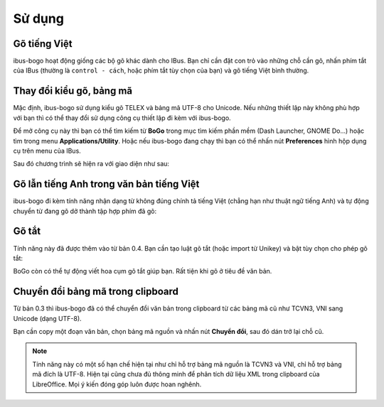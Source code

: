 Sử dụng
=======

Gõ tiếng Việt
-------------
ibus-bogo hoạt động giống các bộ gõ khác dành cho IBus. Bạn chỉ cần đặt
con trỏ vào những chỗ cần gõ, nhấn phím tắt của IBus (thường là
``control - cách``, hoặc phím tắt tùy chọn của bạn) và gõ tiếng Việt bình
thường.

Thay đổi kiểu gõ, bảng mã
-------------------------

Mặc định, ibus-bogo sử dụng kiểu gõ TELEX và bảng mã UTF-8 cho Unicode.
Nếu những thiết lập này không phù hợp với bạn thì có thể thay đổi sử
dụng công cụ thiết lập đi kèm với ibus-bogo.

Để mở công cụ này thì bạn có thể tìm kiếm từ **BoGo** trong mục tìm
kiếm phần mềm (Dash Launcher, GNOME Do...) hoặc tìm trong menu
**Applications/Utility**. Hoặc nếu ibus-bogo đang chạy thì bạn có thể
nhấn nút **Preferences** hình hộp dụng cụ trên menu của IBus.

.. image:: _static/img/ibus_menu.png
   :align: center

Sau đó chương trình sẽ hiện ra với giao diện như sau:

.. image:: _static/img/settings.png
   :align: center

Gõ lẫn tiếng Anh trong văn bản tiếng Việt
-----------------------------------------

ibus-bogo đi kèm tính năng nhận dạng từ không đúng chính tả tiếng Việt
(chẳng hạn như thuật ngữ tiếng Anh) và tự động chuyển từ đang gõ dở
thành tập hợp phím đã gõ:

.. image:: _static/img/skip_non_vietnamese.gif
   :align: center

Gõ tắt
------

Tính năng này đã được thêm vào từ bản 0.4. Bạn cần tạo luật gõ tắt
(hoặc import từ Unikey) và bật tùy chọn cho phép gõ tắt:

.. image:: _static/img/text_expansion.png
   :align: center

BoGo còn có thể tự động viết hoa cụm gõ tắt giúp bạn. Rất tiện khi
gõ ở tiêu đề văn bản.

.. image:: _static/img/auto_capitalize.gif
   :align: center

Chuyển đổi bảng mã trong clipboard
----------------------------------

Từ bản 0.3 thì ibus-bogo đã có thể chuyển đổi văn bản trong clipboard từ
các bảng mã cũ như TCVN3, VNI sang Unicode (dạng UTF-8).

.. image:: _static/img/converter.png
   :align: center

Bạn cần copy một đoạn văn bản, chọn bảng mã nguồn và nhấn nút
**Chuyển đổi**, sau đó dán trở lại chỗ cũ.

.. note::

   Tính năng này có một số hạn chế hiện tại như chỉ hỗ trợ bảng mã nguồn là
   TCVN3 và VNI, chỉ hỗ trợ bảng mã đích là UTF-8. Hiện tại cũng chưa đủ
   thông minh để phân tích dữ liệu XML trong clipboard của LibreOffice. Mọi
   ý kiến đóng góp luôn được hoan nghênh.

